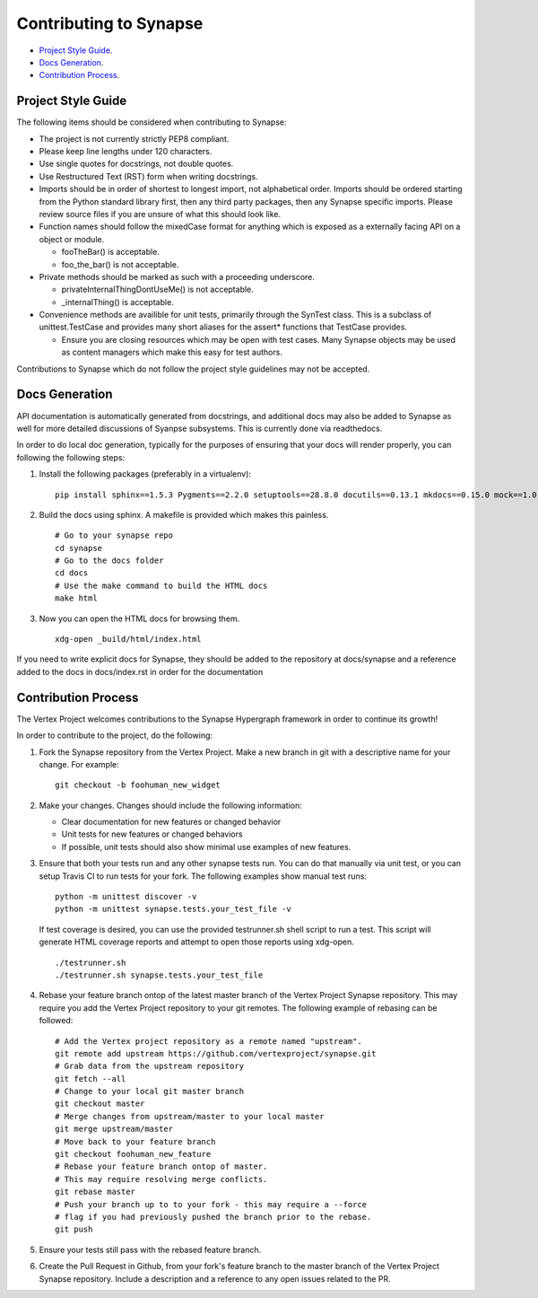 Contributing to Synapse
=======================

* `Project Style Guide`_.
* `Docs Generation`_.
* `Contribution Process`_.


Project Style Guide
-------------------

The following items should be considered when contributing to Synapse:

* The project is not currently strictly PEP8 compliant.
* Please keep line lengths under 120 characters.
* Use single quotes for docstrings, not double quotes.
* Use Restructured Text (RST) form when writing docstrings.
* Imports should be in order of shortest to longest import, not alphabetical
  order. Imports should be ordered starting from the Python standard library
  first, then any third party packages, then any Synapse specific imports.
  Please review source files if you are unsure of what this should look like.
* Function names should follow the mixedCase format for anything which is
  exposed as a externally facing API on a object or module.

  - fooTheBar() is acceptable.
  - foo_the_bar() is not acceptable.

* Private methods should be marked as such with a proceeding underscore.

  - privateInternalThingDontUseMe() is not acceptable.
  - _internalThing() is acceptable.

* Convenience methods are availible for unit tests, primarily through the
  SynTest class. This is a subclass of unittest.TestCase and provides many
  short aliases for the assert* functions that TestCase provides.

  - Ensure you are closing resources which may be open with test cases. Many
    Synapse objects may be used as content managers which make this easy for
    test authors.

Contributions to Synapse which do not follow the project style guidelines may
not be accepted.


Docs Generation
---------------

API documentation is automatically generated from docstrings, and additional
docs may also be added to Synapse as well for more detailed discussions of
Syanpse subsystems.  This is currently done via readthedocs.

In order to do local doc generation, typically for the purposes of ensuring
that your docs will render properly, you can following the following steps:

#. Install the following packages (preferably in a virtualenv):

   ::

      pip install sphinx==1.5.3 Pygments==2.2.0 setuptools==28.8.0 docutils==0.13.1 mkdocs==0.15.0 mock==1.0.1 pillow==2.6.1 git+https://github.com/rtfd/readthedocs-sphinx-ext.git@0.6-alpha#egg=readthedocs-sphinx-ext alabaster>=0.7,<0.8,!=0.7.5 commonmark==0.5.4 recommonmark==0.4.0

#. Build the docs using sphinx.  A makefile is provided which makes this
   painless.

   ::

      # Go to your synapse repo
      cd synapse
      # Go to the docs folder
      cd docs
      # Use the make command to build the HTML docs
      make html

#. Now you can open the HTML docs for browsing them.

   ::

      xdg-open _build/html/index.html

If you need to write explicit docs for Synapse, they should be added to the
repository at docs/synapse and a reference added to the docs in docs/index.rst
in order for the documentation

Contribution Process
--------------------

The Vertex Project welcomes contributions to the Synapse Hypergraph framework
in order to continue its growth!

In order to contribute to the project, do the following:

#. Fork the Synapse repository from the Vertex Project.  Make a new branch in
   git with a descriptive name for your change.  For example:

   ::

       git checkout -b foohuman_new_widget


#. Make your changes. Changes should include the following information:

   * Clear documentation for new features or changed behavior
   * Unit tests for new features or changed behaviors
   * If possible, unit tests should also show minimal use examples of new
     features.

#. Ensure that both your tests run and any other synapse tests run.  You can do
   that manually via unit test, or you can setup Travis CI to run tests for
   your fork.  The following examples show manual test runs:

   ::

       python -m unittest discover -v
       python -m unittest synapse.tests.your_test_file -v

   If test coverage is desired, you can use the provided testrunner.sh shell
   script to run a test.  This script will generate HTML coverage reports and
   attempt to open those reports using xdg-open.

   ::

        ./testrunner.sh
        ./testrunner.sh synapse.tests.your_test_file

#. Rebase your feature branch ontop of the latest master branch of the Vertex
   Project Synapse repository. This may require you add the Vertex Project
   repository to your git remotes. The following example of rebasing can be
   followed:

   ::

      # Add the Vertex project repository as a remote named "upstream".
      git remote add upstream https://github.com/vertexproject/synapse.git
      # Grab data from the upstream repository
      git fetch --all
      # Change to your local git master branch
      git checkout master
      # Merge changes from upstream/master to your local master
      git merge upstream/master
      # Move back to your feature branch
      git checkout foohuman_new_feature
      # Rebase your feature branch ontop of master.
      # This may require resolving merge conflicts.
      git rebase master
      # Push your branch up to to your fork - this may require a --force
      # flag if you had previously pushed the branch prior to the rebase.
      git push

#. Ensure your tests still pass with the rebased feature branch.
#. Create the Pull Request in Github, from your fork's feature branch to the
   master branch of the Vertex Project Synapse repository.  Include a
   description and a reference to any open issues related to the PR.
